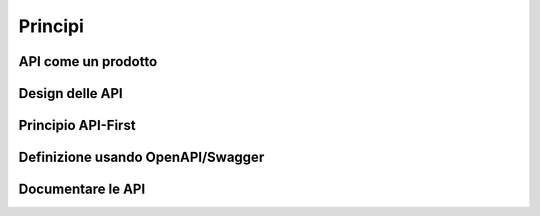 Principi
========

API come un prodotto
--------------------

Design delle API
----------------

Principio API-First
-------------------

Definizione usando OpenAPI/Swagger
----------------------------------

Documentare le API
------------------




